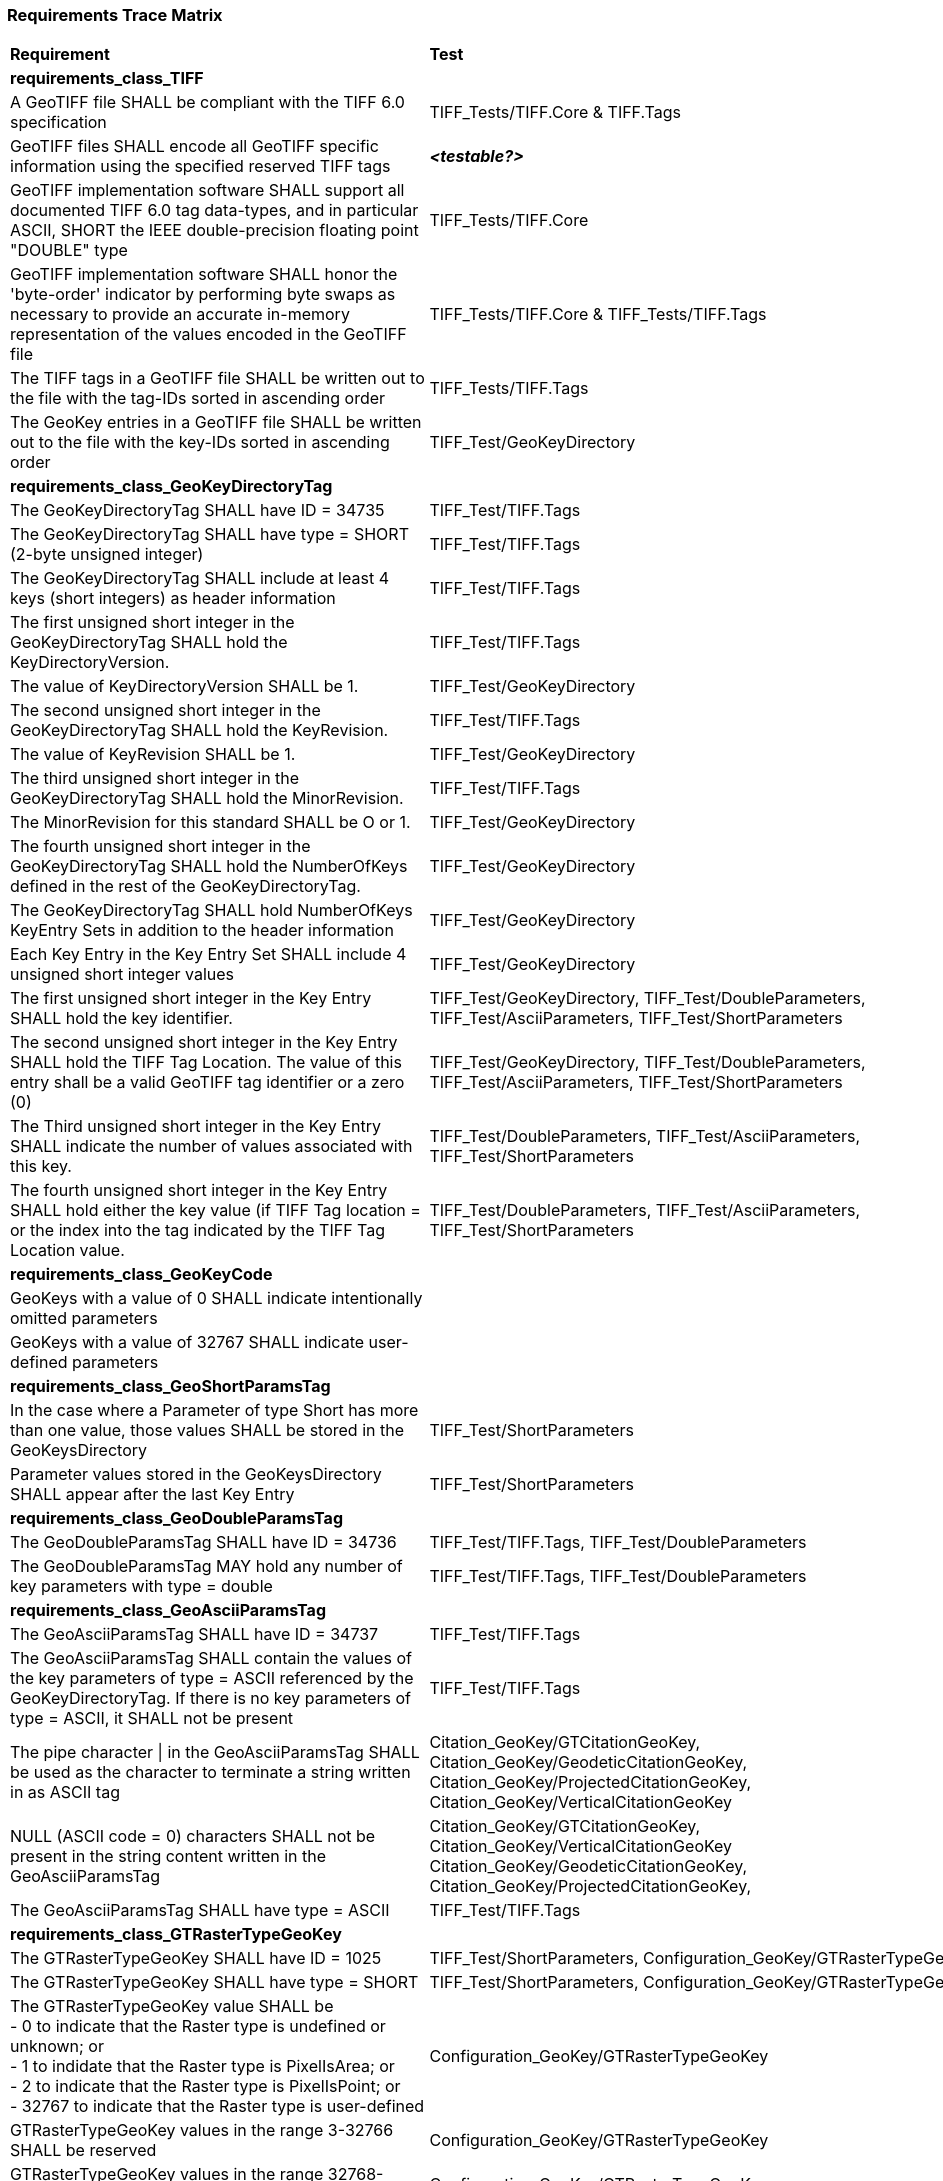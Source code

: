 === Requirements Trace Matrix

[[Requirements_Trace_Matrix]]
[cols="<80,^20",width="100%", Options="header"]
|===
^|**Requirement** ^|**Test** 
^| *requirements_class_TIFF* |
| A GeoTIFF file SHALL be compliant with the TIFF 6.0 specification |TIFF_Tests/TIFF.Core & TIFF.Tags
| GeoTIFF files SHALL encode all GeoTIFF specific information using the specified reserved TIFF tags |__**<testable?>**__
| GeoTIFF implementation software SHALL support all documented TIFF 6.0 tag data-types, and in particular ASCII, SHORT the IEEE double-precision floating point "DOUBLE" type |TIFF_Tests/TIFF.Core
| GeoTIFF implementation software SHALL honor the 'byte-order' indicator by performing byte swaps as necessary to provide an accurate in-memory representation of the values encoded in the GeoTIFF file |TIFF_Tests/TIFF.Core & TIFF_Tests/TIFF.Tags
| The TIFF tags in a GeoTIFF file SHALL be written out to the file with the tag-IDs sorted in ascending order |TIFF_Tests/TIFF.Tags
| The GeoKey entries in a GeoTIFF file SHALL be written out to the file with the key-IDs sorted in ascending order |TIFF_Test/GeoKeyDirectory
^| *requirements_class_GeoKeyDirectoryTag* |
| The GeoKeyDirectoryTag SHALL have ID = 34735 |TIFF_Test/TIFF.Tags
| The GeoKeyDirectoryTag SHALL have type = SHORT (2-byte unsigned integer) |TIFF_Test/TIFF.Tags
| The GeoKeyDirectoryTag SHALL include at least 4 keys (short integers) as header information |TIFF_Test/TIFF.Tags
| The first unsigned short integer in the GeoKeyDirectoryTag SHALL hold the KeyDirectoryVersion. |TIFF_Test/TIFF.Tags
| The value of KeyDirectoryVersion SHALL be 1. |TIFF_Test/GeoKeyDirectory
| The second unsigned short integer in the GeoKeyDirectoryTag SHALL hold the KeyRevision. |TIFF_Test/TIFF.Tags
| The value of KeyRevision SHALL be 1. |TIFF_Test/GeoKeyDirectory
| The third unsigned short integer in the GeoKeyDirectoryTag SHALL hold the MinorRevision. |TIFF_Test/TIFF.Tags
| The MinorRevision for this standard SHALL be O or 1. |TIFF_Test/GeoKeyDirectory
| The fourth unsigned short integer in the GeoKeyDirectoryTag SHALL hold the NumberOfKeys defined in the rest of the GeoKeyDirectoryTag. |TIFF_Test/GeoKeyDirectory
| The GeoKeyDirectoryTag SHALL hold NumberOfKeys KeyEntry Sets in addition to the header information |TIFF_Test/GeoKeyDirectory
| Each Key Entry in the Key Entry Set SHALL include 4 unsigned short integer values |TIFF_Test/GeoKeyDirectory
| The first unsigned short integer in the Key Entry SHALL hold the key identifier. |TIFF_Test/GeoKeyDirectory, TIFF_Test/DoubleParameters, TIFF_Test/AsciiParameters, TIFF_Test/ShortParameters 
| The second unsigned short integer in the Key Entry SHALL hold the TIFF Tag Location. The value of this entry shall be a valid GeoTIFF tag identifier or a zero (0) |TIFF_Test/GeoKeyDirectory, TIFF_Test/DoubleParameters, TIFF_Test/AsciiParameters, TIFF_Test/ShortParameters
| The Third unsigned short integer in the Key Entry SHALL indicate the number of values associated with this key. |TIFF_Test/DoubleParameters, TIFF_Test/AsciiParameters, TIFF_Test/ShortParameters
| The fourth unsigned short integer in the Key Entry SHALL hold either the key value (if TIFF Tag location = or the index into the tag indicated by the TIFF Tag Location value. |TIFF_Test/DoubleParameters, TIFF_Test/AsciiParameters, TIFF_Test/ShortParameters
^| *requirements_class_GeoKeyCode* |
| GeoKeys with a value of 0 SHALL indicate intentionally omitted parameters |
| GeoKeys with a value of 32767 SHALL indicate user-defined parameters |
^| *requirements_class_GeoShortParamsTag* |
| In the case where a Parameter of type Short has more than one value, those values SHALL be stored in the GeoKeysDirectory |TIFF_Test/ShortParameters
| Parameter values stored in the GeoKeysDirectory SHALL appear after the last Key Entry |TIFF_Test/ShortParameters
^| *requirements_class_GeoDoubleParamsTag* |
| The GeoDoubleParamsTag SHALL have ID = 34736 |TIFF_Test/TIFF.Tags, TIFF_Test/DoubleParameters
| The GeoDoubleParamsTag MAY hold any number of key parameters with type = double | TIFF_Test/TIFF.Tags, TIFF_Test/DoubleParameters
^| *requirements_class_GeoAsciiParamsTag* |
| The GeoAsciiParamsTag SHALL have ID = 34737 |TIFF_Test/TIFF.Tags
| The GeoAsciiParamsTag SHALL contain the values of the key parameters of type = ASCII referenced by the GeoKeyDirectoryTag. If there is no key parameters of type = ASCII, it SHALL not be present |TIFF_Test/TIFF.Tags
| The pipe character &#124; in the GeoAsciiParamsTag SHALL be used as the character to terminate a string written in as ASCII tag |Citation_GeoKey/GTCitationGeoKey, Citation_GeoKey/GeodeticCitationGeoKey, Citation_GeoKey/ProjectedCitationGeoKey, Citation_GeoKey/VerticalCitationGeoKey
| NULL (ASCII code = 0) characters SHALL not be present in the string content
  written in the GeoAsciiParamsTag |Citation_GeoKey/GTCitationGeoKey, Citation_GeoKey/VerticalCitationGeoKey  Citation_GeoKey/GeodeticCitationGeoKey, Citation_GeoKey/ProjectedCitationGeoKey, 
| The GeoAsciiParamsTag SHALL have type = ASCII |TIFF_Test/TIFF.Tags
^| *requirements_class_GTRasterTypeGeoKey* |
| The GTRasterTypeGeoKey SHALL have ID = 1025 |TIFF_Test/ShortParameters, Configuration_GeoKey/GTRasterTypeGeoKey
| The GTRasterTypeGeoKey SHALL have type = SHORT | TIFF_Test/ShortParameters, Configuration_GeoKey/GTRasterTypeGeoKey
| The GTRasterTypeGeoKey value SHALL be +
 - 0 to indicate that the Raster type is undefined or unknown; or +
 - 1 to indidate that the Raster type is PixelIsArea; or +
 - 2 to indicate that the Raster type is PixelIsPoint; or +
 - 32767 to indicate that the Raster type is user-defined |Configuration_GeoKey/GTRasterTypeGeoKey
| GTRasterTypeGeoKey values in the range 3-32766 SHALL be reserved|Configuration_GeoKey/GTRasterTypeGeoKey
| GTRasterTypeGeoKey values in the range 32768-65535 SHALL be private |Configuration_GeoKey/GTRasterTypeGeoKey
^| *Requirements_class_GTModelTypeGeoKey* |
| A GeoTIFF file SHALL include a GTModelTypeGeoKey |
| The GTModelTypeGeoKey SHALL have ID = 1024 |TIFF_Test/ShortParameters, Configuration_GeoKey/GTModelTypeGeoKey
| The GTModelTypeGeoKey SHALL have type = SHORT |TIFF_Test/ShortParameters, Configuration_GeoKey/GTModelTypeGeoKey
| The GTModelTypeGeoKey value SHALL be: +
 - 0 to indicate that the Model CRS is undefined or unknown +
 - 1 to indicate that the Model CRS is a 2D projected Coordinate Reference System, indicated by the value of the  ProjectedCRSGeoKey; or +
 - 2 to indicate that the Model CRS is a 2DD geographic coordinate reference system, indicated by the value of the GeodeticCRSGeoKey; or +
 - 3 to indicate that the Model CRS is a geocentric Cartesian 3D coordinate reference system, indicated by the value of the GeodeticCRSGeoKey; or +
 - 32767 to indicate that the Model CRS type is user-defined.|Configuration_GeoKey/GTModelTypeGeoKey
| GTModelTypeGeoKey values in the range 4-32766 SHALL be reserved |Configuration_GeoKey/GTModelTypeGeoKey
| GTModelTypeGeoKey values in the range 32768-65535 SHALL be private |Configuration_GeoKey/GTModelTypeGeoKey
| If the GTModelTypeGeoKey value is 1 (Model CRS is a projected 2D CRS) then the GeoTIFF file SHALL include a ProjectedCRSGeoKey |Configuration_GeoKey/GTModelTypeGeoKey
| If the GTModelTypeGeoKey value is 2 (Model CRS is a geographic 2D CRS) then the GeoTIFF file SHALL include a GeodeticCRSGeoKey |Configuration_GeoKey/GTModelTypeGeoKey
| If the GTModelTypeGeoKey value is 3 (Model CRS is a geocentric CRS) then the GeoTIFF file SHALL include a GeodeticCRSGeoKey |Configuration_GeoKey/GTModelTypeGeoKey
| If the GTModelTypeGeoKey value is 32767 (user-defined) then the GTCitationGeoKey SHALL be populated |Configuration_GeoKey/GTModelTypeGeoKey
^| *requirements_class_ModelTiepointTag* |
| The ModelTiepointTag SHALL have ID = 33922 |Raster2Model_CoordinateTransformation_GeoKey/ModelTiepointTag
| The ModelTiepointTag SHALL have type = DOUBLE |Raster2Model_CoordinateTransformation_GeoKey/ModelTiepointTag
| The ModelTiepointTag SHALL have 6 values for each of the K tiepoints |Raster2Model_CoordinateTransformation_GeoKey/ModelTiepointTag
^| *requirements_class_ModelPixelScaleTag* |
| The ModelPixelScaleTag SHALL have ID = 33550 |Raster2Model_CoordinateTransformation_GeoKey/ModelPixelScaleTag
| The ModelPixelScaleTag SHALL have type = DOUBLE |Raster2Model_CoordinateTransformation_GeoKey/ModelPixelScaleTag
| The ModelPixelScaleTag SHALL have 3 values representing the scale factor in the X, Y, and Z directions |Raster2Model_CoordinateTransformation_GeoKey/ModelPixelScaleTag
^| *requirements_class_ModelTransformationTag* |
| The ModelTransformationTag SHALL have ID = 34264 |Raster2Model_CoordinateTransformation_GeoKey/ModelTransformationTag
| The ModelTransformationTag SHALL have type = DOUBLE |Raster2Model_CoordinateTransformation_GeoKey/ModelTransformationTag
| The ModelTransformationTag SHALL have 16 values representing the terms of the 4 by 4 transformation matrix. The terms SHALL be in row-major order |Raster2Model_CoordinateTransformation_GeoKey/ModelTransformationTag
| *requirements_class_ProjectedCRSGeoKey* |
| The ProjectedCRSGeoKey SHALL have ID = 3072 |TIFF_Test/ShortParameters, Projection_CRS_GeoKey/ProjectedCRSGeoKey
| The ProjectedCRSGeoKey SHALL have type = SHORT |TIFF_Test/ShortParameters, Projection_CRS_GeoKey/ProjectedCRSGeoKey
| ProjectedCRSGeoKey values in the range 1-1000 SHALL be obsolete EPSG/POC Datum Codes. |Projection_CRS_GeoKey/ProjectedCRSGeoKey
| ProjectedCRSGeoKey values in the range 1001-1023 SHALL be reserved. |Projection_CRS_GeoKey/ProjectedCRSGeoKey
| ProjectedCRSGeoKey values in the range 1024-32766 SHALL be EPSG Projected CRS Codes |Projection_CRS_GeoKey/ProjectedCRSGeoKey
| A ProjectedCRSGeoKey value of 32767 SHALL be a user-defined projected CRS.  If the ProjectedCRSGeoKey value is 32767 (User-Defined) then the ProjectedCitationGeoKey, GeodeticCRSGeoKey and ProjectionGeoKey SHALL be populated. |Projection_CRS_GeoKey/ProjectedCRSGeoKey
| ProjectedCRSGeoKey values in the range 32768-65535 SHALL be private |Projection_CRS_GeoKey/ProjectedCRSGeoKey
^| *requirements_class_GeodeticCRSGeoKey* |
| The GeodeticCRSGeoKey SHALL have ID = 2048 |TIFF_Test/ShortParameters, Geodetic_CRS_GeoKey/GeodeticCRSGeoKey
| The GeodeticCRSGeoKey SHALL have type = SHORT |TIFF_Test/ShortParameters, Geodetic_CRS_GeoKey/GeodeticCRSGeoKey
| GeodeticCRSGeoKey values in the range 1-1000 SHALL be obsolete EPSG/POC Geographic Codes |Geodetic_CRS_GeoKey/GeodeticCRSGeoKey
| GeodeticCRSGeoKey values in the range 1001-1023 SHALL be reserved. |Geodetic_CRS_GeoKey/GeodeticCRSGeoKey
| GeodeticCRSGeoKey values in the range 1024-32766 SHALL be EPSG geodetic CRS codes (geographic 2D CRS, geographic 3D CRS, and geocentric CRS) |Geodetic_CRS_GeoKey/GeodeticCRSGeoKey
| If the GeodeticCRSGeoKey value is 32767 (User-Defined) then the GeodeticCitationGeoKey, GeodeticDatumGeoKey and at least one of GeogAngularUnitsGeoKey or GeogLinearUnitsGeoKey SHALL be populated. |Geodetic_CRS_GeoKey/GeodeticCRSGeoKey
| GeodeticCRSGeoKeyvalues in the range 32768-65535 SHALL be private |Geodetic_CRS_GeoKey/GeodeticCRSGeoKey
^| *requirements_class_VerticalGeoKey* |
| The VerticalGeoKey SHALL have ID = 4096 |
| The VerticalGeoKey SHALL have type = SHORT |
| VerticalGeoKey values in the range 1-1023 SHALL be reserved |
| VerticalGeoKey values in the range 1024-32766 SHALL be **either** EPSG Vertical CRS Codes **or** EPSG geographic 3D CRS codes |
| If the VerticalGeoKey value is 32767 (User-Defined) then the VerticalCitationGeoKey, the VerticalUnitsGeoKey and VerticalDatumGeoKey SHALL be populated. |
| VerticalGeoKey values in the range 32768-65535 SHALL be private |
^| *requirements_class_CitationGeoKeys* |
| The GTCitationGeoKey SHALL have ID = 1026 |TIFF_Test/AsciiParameters, Citation_GeoKey/GTCitationGeoKey
| The GeodeticCitationGeoKey SHALL have ID = 2049 |TIFF_Test/AsciiParameters, Citation_GeoKey/GeodeticCitationGeoKey
| The ProjectedCitationGeoKey SHALL have ID = 3073 |TIFF_Test/AsciiParameters, Citation_GeoKey/ProjectedCitationGeoKey
| The VerticalCitationGeoKey SHALL have ID = 4097 |TIFF_Test/AsciiParameters, Citation_GeoKey/VerticalCitationGeoKey
| The CitationGeoKeys SHALL have type = ASCII |TIFF_Test/AsciiParameters, Citation_GeoKey/GTCitationGeoKey, Citation_GeoKey/GeodeticCitationGeoKey, Citation_GeoKey/ProjectedCitationGeoKey, Citation_GeoKey/VerticalCitationGeoKey
^| *requirements_class_UnitsGeoKeys* |
| The GeogAngularUnitsGeoKey SHALL have ID = 2054 |TIFF_Test/ShortParameters, Units_GeoKeys/UnitsGeoKey
| The GeogAzimuthUnitsGeoKey SHALL have ID = 2060 |TIFF_Test/ShortParameters, Units_GeoKeys/UnitsGeoKey
| The GeogLinearUnitsGeoKey SHALL have ID = 2052 |TIFF_Test/ShortParameters, Units_GeoKeys/UnitsGeoKey
| The ProjLinearUnitsGeoKey SHALL have ID = 3076 |TIFF_Test/ShortParameters, Units_GeoKeys/UnitsGeoKey
| The VerticalUnitsGeoKey SHALL have ID = 4099 |TIFF_Test/ShortParameters, Units_GeoKeys/UnitsGeoKey
| The GeogAngularUnitsGeoKey, the GeogAzimuthUnitsGeoKey, the GeogLinearUnitsGeoKey, the ProjLinearUnitsGeoKey and the VerticalUnitsGeoKey SHALL each have type = SHORT |TIFF_Test/ShortParameters, Units_GeoKeys/UnitsGeoKey
| GeogAngularUnitsGeoKey, GeogAzimuthUnitsGeoKey, GeogLinearUnitsGeoKey, ProjLinearUnitsGeoKey and VerticalUnitsGeoKey values in the range 1-1023 SHALL be reserved. |Units_GeoKeys/UnitsGeoKey
| GeogAngularUnitsGeoKey and GeogAzimuthUnitsGeoKey values in the range 1024-32766 SHALL be EPSG Unit Of Measure (UOM) codes with type = angle. |Units_GeoKeys/UnitsGeoKey
| GeogLinearUnitsGeoKey, ProjLinearUnitsGeoKey and VerticalUnitsGeoKey values in the range 1024-32766 SHALL be EPSG Unit Of Measure (UOM) codes with type = length. |Units_GeoKeys/UnitsGeoKey
| A GeogAngularUnitsGeoKey or a GeogAzimuthUnitsGeoKey value of 32767 SHALL be a user-defined angular unit.  If the value is 32767 (User-Defined) then the GeodeticCitationGeoKey and the GeogAngularUnitSizeGeoKey SHALL be populated |Units_GeoKeys/UnitsGeoKey
| A GeogLinearUnitsGeoKey value of 32767 SHALL be a user-defined linear unit. If the value is 32767 (User-Defined) then the GeodeticCitationGeoKey and the GeogLinearUnitSizeGeoKey SHALL be populated |Units_GeoKeys/UnitsGeoKey
| A ProjLinearUnitsGeoKey value of 32767 SHALL be a user-defined linear unit. If the value is 32767 (User-Defined) then the ProjectedCitationGeoKey and the ProjLinearUnitSizeGeoKey SHALL be populated. |Units_GeoKeys/UnitsGeoKey
| A VerticalUnitsGeoKey value of 32767 (user defined) SHALL not be used |Units_GeoKeys/UnitsGeoKey
| GeogAngularUnitsGeoKey, GeogAzimuthUnitsGeoKey, GeogLinearUnitsGeoKey, ProjLinearUnitsGeoKey and VerticalUnitsGeoKey values in the range 32768-65535 SHALL be private. |Units_GeoKeys/UnitsGeoKey
^| *requirements_class_UnitSizeGeoKeys* |
| The GeogAngularUnitSizeGeoKey SHALL have ID = 2055 |TIFF_Test/DoubleParameters, Units_GeoKeys/UnitSizeGeoKey 
| The GeogLinearUnitSizeGeoKey SHALL have ID = 2053 |TIFF_Test/DoubleParameters, Units_GeoKeys/UnitSizeGeoKey 
| The ProjLinearUnitSizeGeoKey SHALL have ID = 3077 |TIFF_Test/DoubleParameters, Units_GeoKeys/UnitSizeGeoKey
| The GeogAngularUnitSizeGeoKey, GeogLinearUnitSizeGeoKey and ProjLinearUnitSizeGeoKey SHALL each have type = DOUBLE |TIFF_Test/DoubleParameters, Units_GeoKeys/UnitSizeGeoKey
| The units of the GeogAngularUnitSizeGeoKey value SHALL be radians. |Units_GeoKeys/UnitSizeGeoKey
| The units of the GeogLinearUnitSizeGeoKey value SHALL be meters. |Units_GeoKeys/UnitSizeGeoKey
| The units of the ProjLinearUnitSizeGeoKey value SHALL be meters. |Units_GeoKeys/UnitSizeGeoKey
^| *requirements_class_GeodeticDatumGeoKey* |
| The GeodeticDatumGeoKey SHALL have ID = 2050 |TIFF_Test/ShortParameters, Geodetic_CRS_GeoKey/GeodeticDatumGeoKey
| The GeodeticDatumGeoKey SHALL have type = SHORT |TIFF_Test/ShortParameters, Geodetic_CRS_GeoKey/GeodeticDatumGeoKey
| GeodeticDatumGeoKey values in the range 1-1000 SHALL be obsolete EPSG/POS Datum Codes. |Geodetic_CRS_GeoKey/GeodeticDatumGeoKey
| GeodeticDatumGeoKey values in the range 1001-1023 SHALL be reserved. |Geodetic_CRS_GeoKey/GeodeticDatumGeoKey
| GeodeticDatumGeoKey values in the range 1024-32766 SHALL be EPSG geodetic datum codes. |Geodetic_CRS_GeoKey/GeodeticDatumGeoKey
| If the GeodeticDatumGeoKey value is 32767 (User-Defined) then the GeodeticCitationGeoKey, PrimeMeridianGeoKey and EllipsoidGeoKey SHALL be populated. Geodetic_CRS_GeoKey/GeodeticDatumGeoKey|
| GeodeticDatumGeoKey values in the range 32768-65535 SHALL be private |Geodetic_CRS_GeoKey/GeodeticDatumGeoKey
^| *requirements_class_PrimeMeridianGeoKey* |
| The PrimeMeridianGeoKey SHALL have ID = 2051 |TIFF_Test/ShortParameters, Geodetic_CRS_GeoKey/PrimeMeridianGeoKey
| The PrimeMeridianGeoKey SHALL have type = SHORT |TIFF_Test/ShortParameters, Geodetic_CRS_GeoKey/PrimeMeridianGeoKey
| PrimeMeridianGeoKey values in the range 1-100 SHALL be obsolete EPSG/POSC Datum Codes |Geodetic_CRS_GeoKey/PrimeMeridianGeoKey
| PrimeMeridianGeoKey values in the range 101-1023 SHALL be reserved |Geodetic_CRS_GeoKey/PrimeMeridianGeoKey
| PrimeMeridianGeoKey values in the range 1024-32766 SHALL be EPSG Prime Meridian Codes |Geodetic_CRS_GeoKey/PrimeMeridianGeoKey
| If the PrimeMeridianGeoKey value is 32767 (User-Defined) then the GeodeticCitationGeoKey, and PrimeMeridianLongGeoKey SHALL be populated |Geodetic_CRS_GeoKey/PrimeMeridianGeoKey
| PrimeMeridianGeoKey values in the range 32768-65535 SHALL be private |Geodetic_CRS_GeoKey/PrimeMeridianGeoKey
^| *requirements_class_PrimeMeridianLongitudeGeoKey* |
| The PrimeMeridianLongitudeGeoKey SHALL have ID = 2061 |TIFF_Test/DoubleParameters, Geodetic_CRS_GeoKey/PrimeMeridianLongitudeGeoKey
| The PrimeMeridianLongitudeGeoKey SHALL have type = DOUBLE |TIFF_Test/DoubleParameters, Geodetic_CRS_GeoKey/PrimeMeridianLongitudeGeoKey
| The unit for the PrimeMeridianLongitudeGeoKey value SHALL be GeogAngularUnits |Geodetic_CRS_GeoKey/PrimeMeridianLongitudeGeoKey
^| *requirements_class_EllipsoidGeoKey* |
| The EllipsoidGeoKey SHALL have ID = 2056 |TIFF_Test/ShortParameters, Geodetic_CRS_GeoKey/EllipsoidGeoKey
| The EllipsoidGeoKey SHALL have type = SHORT |TIFF_Test/ShortParameters, Geodetic_CRS_GeoKey/EllipsoidGeoKey
| EllipsoidGeoKey values in the range 1-1000 SHALL be obsolete EPSG/POSC Datum Codes |Geodetic_CRS_GeoKey/EllipsoidGeoKey
| EllipsoidGeoKey values in the range 1024-32766 SHALL be EPSG ellipsoid Codes |Geodetic_CRS_GeoKey/EllipsoidGeoKey
| If the EllipsoidGeoKey value is 32767 (User-Defined) then the GTCitationGeoKey and the EllipsoidSemiMajorAxisGeoKey SHALL be populated together with the one of either the EllipsoidSemiMinorAxisGeoKey or the EllipsoidInvFlatteningGeoKey |Geodetic_CRS_GeoKey/EllipsoidGeoKey
| EllipsoidGeoKey values in the range 32768-65535 SHALL be private |Geodetic_CRS_GeoKey/EllipsoidGeoKey
^| *requirements_class_EllipsoidSemiMajorAxisGeoKey* |
| The EllipsoidSemiMajorAxisGeoKey SHALL have ID = 2057 |
| The EllipsoidSemiMajorAxisGeoKey SHALL have type = DOUBLE |
| The units of the EllipsoidSemiMajorAxisGeoKey SHALL be defined by the value of GeogLinearUnitsGeoKey |
^| *requirements_class_EllipsoidSemiMinorAxisGeoKey* |
| The EllipsoidSemiMinorAxisGeoKey SHALL have ID = 2058 |
| The EllipsoidSemiMinorAxisGeoKey SHALL have type = DOUBLE |
| The units of the EllipsoidSemiMinorAxisGeoKey SHALL be defined by the value of GeogLinearUnitsGeoKey |
| If the Model CRS is a sphere, the value of the EllipsoidSemiMinorAxisGeoKey SHALL equal that of the EllipsoidSemiMajorAxisGeoKey |
^| *requirements_class_EllipsoidInvFlatteningGeoKey* |
| The EllipsoidInvFlatteningGeoKey SHALL have ID = 2059 | 
| The EllipsoidInvFlatteningGeoKey SHALL have type = DOUBLE |
^| *requirements_class_VerticalDatumGeoKey* |
| The VerticalDatumGeoKey SHALL have ID = 4098 |TIFF_Test/ShortParameters, Vertical_GeoKeys/VerticalDatumGeoKey
| The VerticalDatumGeoKey SHALL have type = SHORT |TIFF_Test/ShortParameters, Vertical_GeoKeys/VerticalDatumGeoKey
| VerticalDatumGeoKey values in the range 1-1023 SHALL be reserved |Vertical_GeoKeys/VerticalDatumGeoKey
| VerticalDatumGeoKey values in the range 1024-32766 SHALL be EPSG vertical datum codes |Vertical_GeoKeys/VerticalDatumGeoKey
| If the VerticalDatumGeoKey value is 32767 (User-Defined) then the VerticalCitationGeoKey SHALL be populated. |Vertical_GeoKeys/VerticalDatumGeoKey
| VerticalDatumGeoKey values in the range 32768-65535 SHALL be private |Vertical_GeoKeys/VerticalDatumGeoKey
^| *requirements_class_ProjectionGeoKey* |
| The ProjectionGeoKey SHALL have ID = 3074 |TIFF_Test/ShortParameters, Projection_Definition_GeoKey/ProjectionGeoKey
| The ProjectionGeoKey SHALL have type = SHORT |TIFF_Test/ShortParameters, Projection_Definition_GeoKey/ProjectionGeoKey
| ProjectionGeoKey values in the range 1-1023 SHALL be reserved |Projection_Definition_GeoKey/ProjectionGeoKey
| ProjectionGeoKey values in the range 1024-32766 SHALL be valid EPSG map projection (coordinate operation) codes |Projection_Definition_GeoKey/ProjectionGeoKey
| If the ProjectionGeoKey value is 32767 (User-Defined) then the ProjectedCitationGeoKey, ProjectionMethodGeoKey, and ProjLinearUnitsGeoKey SHALL be populated |Projection_Definition_GeoKey/ProjectionGeoKey
| ProjectionGeoKey values in the range 32768-65535 SHALL be private |Projection_Definition_GeoKey/ProjectionGeoKey
^| *requirements_class_ProjMethodGeoKey* |
| The ProjMethodGeoKey SHALL have ID = 3075 |TIFF_Test/ShortParameters, Projection_Definition_GeoKey/ProjMethodGeoKey
| The ProjMethodGeoKey SHALL have type = SHORT |TIFF_Test/ShortParameters, Projection_Definition_GeoKey/ProjMethodGeoKey
| ProjMethodGeoKey values in the range 1-27 SHALL be GeoTIFF map projection method codes |Projection_Definition_GeoKey/ProjMethodGeoKey
| ProjMethodGeoKey values in the range 28-32766 SHALL be reserved |Projection_Definition_GeoKey/ProjMethodGeoKey
| If the ProjectionMethodGeoKey value is 32767 (User-Defined) then the ProjectedCitationGeoKey and keys for each map projection parameter (coordinate operation parameter) appropriate to that method SHALL be populated. |Projection_Definition_GeoKey/ProjMethodGeoKey
| ProjMethodGeoKey values in the range 32768-65535 SHALL be private |Projection_Definition_GeoKey/ProjMethodGeoKey
^| *requirements_class_ProjAngularParameters* |
| The ProjStdParallel1GeoKey SHALL have ID = 3078 |
| The ProjStdParallel2GeoKey SHALL have ID = 3079 |
| The ProjNatOriginLongGeoKey SHALL have ID = 3080 |
| The ProjNatOriginLatGeoKey SHALL have ID = 3081 |
| The ProjFalseOriginLongGeoKey SHALL have ID = 3084 |
| The ProjFalseOriginLatGeoKey SHALL have ID = 3085 |
| The ProjCenterLongGeoKey SHALL have ID = 3088 |
| The ProjCenterLatGeoKey SHALL have ID = 3089 |
| The ProjStraightVertPoleLongGeoKey SHALL have ID = 3095 |
| The ProjAngularParameters SHALL have type = DOUBLE |
| All parameters in this requirements class SHALL have units as specified by the GeogAngularUnitsGeoKey |
^| *requirements_class_ProjAzimuthAngleGeoKey* |
| The ProjAzimuthAngleGeoKey SHALL have ID = 3094 |
| The ProjAzimuthAngleGeoKey SHALL have type = DOUBLE |
| The ProjAzimuthAngleGeoKey SHALL have units as specified by the GeogAzimuthUnitsGeoKey |
^| *requirements_class_ProjLinearParameters* |
| The ProjFalseEastingGeoKey SHALL have ID = 3082 |
| The ProjFalseNorthingGeoKey SHALL have ID = 3083 |
| The ProjFalseOriginEastingGeoKey SHALL have ID = 3086 |
| The ProjFalseOriginNorthingGeoKey SHALL have ID = 3087 |
| The ProjCenterEastingGeoKey SHALL have ID = 3090 |
| The ProjCenterNorthingGeoKey SHALL have ID = 3091 |
| All parameters in this requirements class SHALL have type = DOUBLE |
| All parameters in this requirements class SHALL have units as specified by the ProjLinearUnitsGeoKey |
^| *requirements_class_ProjScalarParameters* |
| The ProjScaleAtNatOriginGeoKey SHALL have ID = 3092 |
| The ProjScaleAtCenterGeoKey SHALL have ID = 3093 |
| All parameters in this requirements class SHALL have type = DOUBLE |







|===